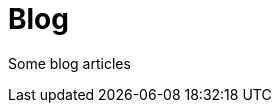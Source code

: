 = Blog
:jbake-type: blog
:jbake-status: published
:jbake-heading: if you personalize losses, you can't trade
:icons: font
:jbake-date: 2023-04-30

Some blog articles






